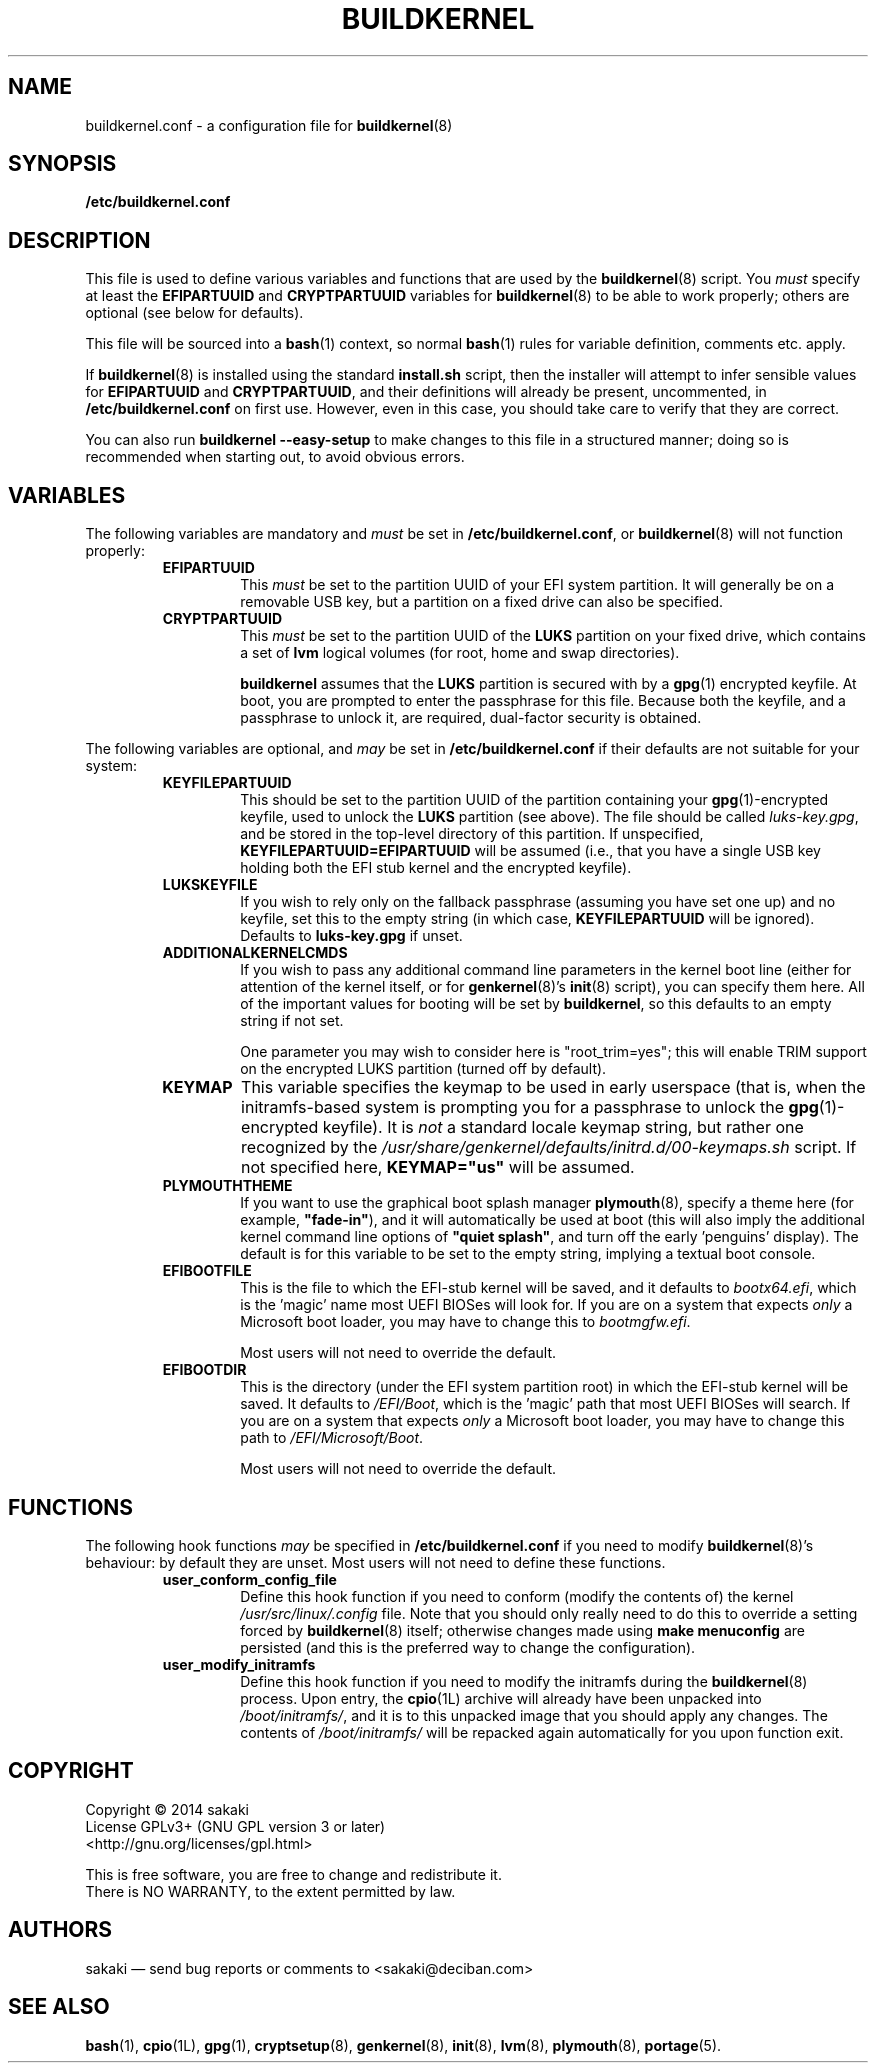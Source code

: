 .TH BUILDKERNEL 5 "Version 1.0.5: September 2014"
.SH NAME
buildkernel.conf \- a configuration file for \fBbuildkernel\fR(8)
.SH SYNOPSIS
.B /etc/buildkernel.conf
.SH DESCRIPTION
This file is used to define various variables and functions
that are used by the \fBbuildkernel\fR(8)
script. You \fImust\fR specify at least the \fBEFIPARTUUID\fR and
\fBCRYPTPARTUUID\fR variables for \fBbuildkernel\fR(8) to be able to work properly;
others are optional (see below for defaults).

This file will be sourced into a \fBbash\fR(1) context, so normal \fBbash\fR(1) rules for
variable definition, comments etc. apply.

If \fBbuildkernel\fR(8) is installed using the standard \fBinstall.sh\fR script,
then the installer will attempt to infer sensible values for \fBEFIPARTUUID\fR
and \fBCRYPTPARTUUID\fR, and their definitions will already be present, uncommented, in
\fB/etc/buildkernel.conf\fR on first use. However, even in this case, you should
take care to verify that they are correct.

You can also run \fBbuildkernel --easy-setup\fR to make changes to this file
in a structured manner; doing so is recommended when starting out,
to avoid obvious errors.
.SH VARIABLES
The following variables are mandatory and \fImust\fR be set in 
\fB/etc/buildkernel.conf\fR, or \fBbuildkernel\fR(8)
will not function properly:
.RS
.TP
.BR EFIPARTUUID
This \fImust\fR be set to the partition UUID of your EFI system partition.
It will generally be on a removable USB key, but a partition on a fixed drive
can also be specified.
.br
.TP
.BR CRYPTPARTUUID
This \fImust\fR be set to the partition UUID of the \fBLUKS\fR partition on your fixed
drive, which contains a set of \fBlvm\fR logical volumes (for root, home and swap
directories).

\fBbuildkernel\fR assumes that the \fBLUKS\fR partition is secured with by a
\fBgpg\fR(1) encrypted keyfile. At boot, you are prompted to enter the
passphrase for this file. Because both the keyfile, and a passphrase to unlock
it, are required, dual-factor security is obtained.
.RE

The following variables are optional, and \fImay\fR be set 
in \fB/etc/buildkernel.conf\fR if their defaults
are not suitable for your system:
.RS
.TP
.BR KEYFILEPARTUUID
This should be set to the partition UUID of the partition containing your
\fBgpg\fR(1)-encrypted keyfile, used to unlock the \fBLUKS\fR partition (see
above). The file should be called \fIluks-key.gpg\fR, and be stored in the top-level
directory of this partition. If unspecified, \fBKEYFILEPARTUUID=EFIPARTUUID\fR will
be assumed (i.e., that you have a single USB key holding both the EFI stub kernel and
the encrypted keyfile).
.br
.TP
.BR LUKSKEYFILE
If you wish to rely only on the fallback passphrase (assuming you have set
one up) and no keyfile, set this to the empty string (in which case,
\fBKEYFILEPARTUUID\fR will be ignored). Defaults to \fBluks-key.gpg\fR if
unset.
.br
.TP
.BR ADDITIONALKERNELCMDS
If you wish to pass any additional command line parameters in the kernel boot
line (either for attention of the kernel itself, or for \fBgenkernel\fR(8)'s
\fBinit\fR(8) script), you can specify them here. All of the important values
for booting will be set by \fBbuildkernel\fR, so this defaults to an empty
string if not set.

One parameter you may wish to consider here is "root_trim=yes"; this will
enable TRIM support on the encrypted LUKS partition (turned off by default).
.br
.TP
.BR KEYMAP
This variable specifies the keymap to be used in early userspace (that is, when
the initramfs-based system is prompting you for a passphrase to unlock the
\fBgpg\fR(1)-encrypted keyfile). It is \fInot\fR a standard locale keymap string,
but rather one recognized by the \fI/usr/share/genkernel/defaults/initrd.d/00-keymaps.sh\fR
script. If not specified here, \fBKEYMAP="us"\fR will be assumed.
.br
.TP
.BR PLYMOUTHTHEME
If you want to use the graphical boot splash manager \fBplymouth\fR(8), specify
a theme here (for example, \fB"fade-in"\fR), and it will automatically be used
at boot (this will also imply the additional kernel command line options of
\fB"quiet splash"\fR, and turn off the early 'penguins' display). The default
is for this variable to be set to the empty string, implying a textual boot console.
.br
.TP
.BR EFIBOOTFILE
This is the file to which the EFI-stub kernel will be saved, and it defaults to
\fIbootx64.efi\fR, which is the 'magic' name most UEFI BIOSes will look for.
If you are on a system that expects \fIonly\fR a Microsoft boot loader, you
may have to change this to \fIbootmgfw.efi\fR.

Most users will not need to override the default.
.br
.TP
.BR EFIBOOTDIR
This is the directory (under the EFI system partition root) in which the EFI-stub
kernel will be saved. It defaults to \fI/EFI/Boot\fR, 
which is the 'magic' path that most UEFI BIOSes will search. 
If you are on a system that
expects \fIonly\fR a Microsoft boot loader, you may have to change this path to
\fI/EFI/Microsoft/Boot\fR.

Most users will not need to override the default.
.RE
.SH FUNCTIONS
The following hook functions \fImay\fR be specified in \fB/etc/buildkernel.conf\fR if
you need to modify \fBbuildkernel\fR(8)'s behaviour: by default they are unset.
Most users will not need to define these functions.
.RS
.TP
.BR user_conform_config_file
Define this hook function if you need to conform (modify the contents of) the
kernel \fI/usr/src/linux/.config\fR file. Note that you should only really need
to do this to override a setting forced by \fBbuildkernel\fR(8) itself; otherwise
changes made using \fBmake menuconfig\fR are persisted (and this is the
preferred way to change the configuration).
.br
.TP
.BR user_modify_initramfs
Define this hook function if you need to modify the initramfs during the
\fBbuildkernel\fR(8) process. Upon entry, the \fBcpio\fR(1L) archive will
already have been unpacked into \fI/boot/initramfs/\fR, and it is to this
unpacked image that you should apply any changes. The contents of
\fI/boot/initramfs/\fR will be repacked again automatically for you upon
function exit.
.RE
.SH COPYRIGHT
.nf
Copyright \(co 2014 sakaki
License GPLv3+ (GNU GPL version 3 or later)
<http://gnu.org/licenses/gpl.html>

This is free software, you are free to change and redistribute it.
There is NO WARRANTY, to the extent permitted by law.
.fi
.SH AUTHORS
sakaki \(em send bug reports or comments to <sakaki@deciban.com>
.SH "SEE ALSO"
.BR bash (1),
.BR cpio (1L),
.BR gpg (1),
.BR cryptsetup (8),
.BR genkernel (8),
.BR init (8),
.BR lvm (8),
.BR plymouth (8),
.BR portage (5).
